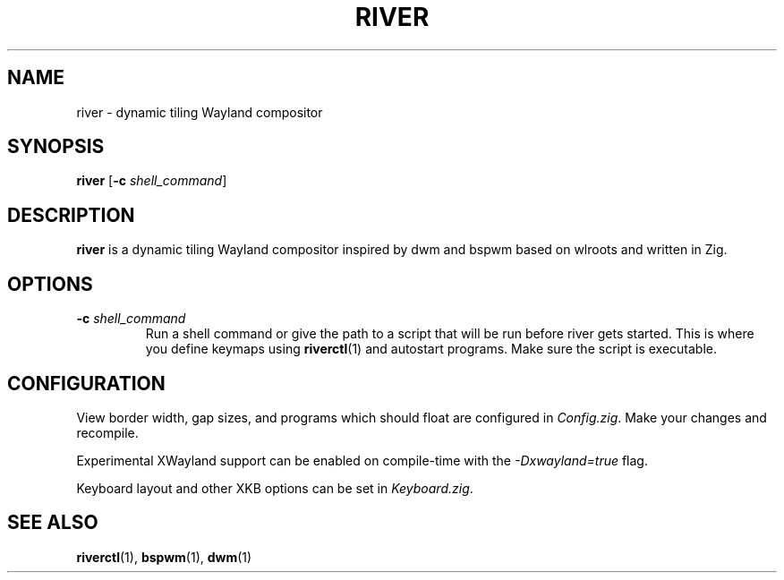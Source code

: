 .TH RIVER 1 2020-06-04 github.com/ifreund/river "General Commands Manual"

.SH NAME
river \- dynamic tiling Wayland compositor

.SH SYNOPSIS
.BR river " [" -c
.IR shell_command ]

.SH DESCRIPTION
.B river
is a dynamic tiling Wayland compositor inspired by dwm and bspwm
based on wlroots and written in Zig.

.SH OPTIONS

.TP
.BI -c " shell_command"
Run a shell command or give the path to a script
that will be run before river gets started.
This is where you define keymaps using
.BR riverctl (1)
and autostart programs.
Make sure the script is executable.

.SH CONFIGURATION
View border width, gap sizes, and programs which should float are configured in
.IR Config.zig .
Make your changes and recompile.

.PP
Experimental XWayland support can be enabled on compile-time with the
.I -Dxwayland=true
flag.

Keyboard layout and other XKB options can be set in
.IR Keyboard.zig .

.SH SEE ALSO

.BR riverctl "(1), " bspwm "(1), " dwm (1)
